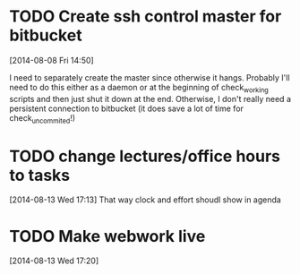 #+FILETAGS: REFILE
* TODO Create ssh control master for bitbucket
  :LOGBOOK:
  CLOCK: [2014-08-08 Fri 14:50]--[2014-08-08 Fri 14:51] =>  0:01
  :END:
[2014-08-08 Fri 14:50]

I need to separately create the master since otherwise it hangs. Probably I'll need to do this either as a daemon or at the beginning of check_working scripts and then just shut it down at the end. Otherwise, I don't really need a persistent connection to bitbucket (it does save a lot of time for check_uncommited!)
* TODO change lectures/office hours to tasks
[2014-08-13 Wed 17:13]
That way clock and effort shoudl show in agenda
* TODO Make webwork live
  DEADLINE: <2014-08-13 Wed>
[2014-08-13 Wed 17:20]
